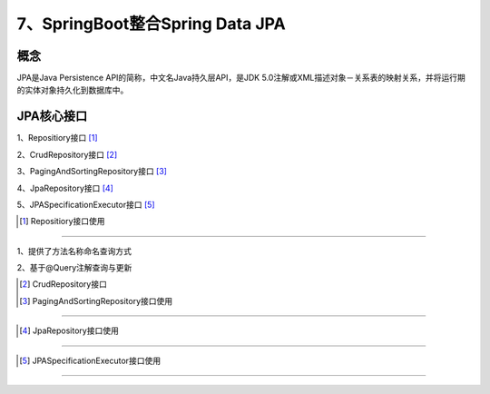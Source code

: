======================================
7、SpringBoot整合Spring Data JPA
======================================

概念
==============
JPA是Java Persistence API的简称，中文名Java持久层API，是JDK 5.0注解或XML描述对象－关系表的映射关系，并将运行期的实体对象持久化到数据库中。

|image1|

JPA核心接口
==================

1、Repositiory接口 [#]_

2、CrudRepository接口 [#]_

3、PagingAndSortingRepository接口 [#]_

4、JpaRepository接口 [#]_

5、JPASpecificationExecutor接口 [#]_

.. [#] Repositiory接口使用
>>>>>>>>>>>>>>>>>>>>>>>>>>

1、提供了方法名称命名查询方式

2、基于@Query注解查询与更新

.. [#] CrudRepository接口

.. [#] PagingAndSortingRepository接口使用
>>>>>>>>>>>>>>>>>>>>>>>>>>>>>>>>>>>>>>>>>>>>>>>


.. [#] JpaRepository接口使用
>>>>>>>>>>>>>>>>>>>>>>>>>>>>>>>>>>>>>>>>

.. [#] JPASpecificationExecutor接口使用
>>>>>>>>>>>>>>>>>>>>>>>>>>>>>>>>>>>>>>>>>>>>>>>



.. |image1| image:: ./image/j07/20180929215749680.png